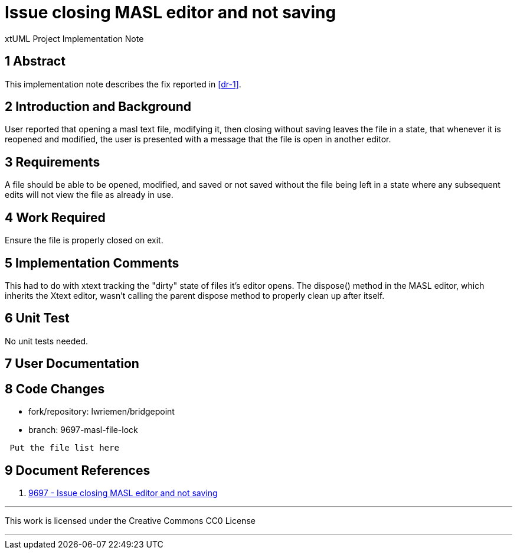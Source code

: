 = Issue closing MASL editor and not saving

xtUML Project Implementation Note

== 1 Abstract

This implementation note describes the fix reported in <<dr-1>>.

== 2 Introduction and Background

User reported that opening a masl text file, modifying it, then closing without
saving leaves the file in a state, that whenever it is reopened and modified,
the user is presented with a message that the file is open in another editor.

== 3 Requirements

A file should be able to be opened, modified, and saved or not saved without the
file being left in a state where any subsequent edits will not view the file as
already in use.

== 4 Work Required

Ensure the file is properly closed on exit.

== 5 Implementation Comments

This had to do with xtext tracking the "dirty" state of files it's editor 
opens. The dispose() method in the MASL editor, which inherits the Xtext editor,
wasn't calling the parent dispose method to properly clean up after itself.

== 6 Unit Test

No unit tests needed.

== 7 User Documentation

== 8 Code Changes

- fork/repository:  lwriemen/bridgepoint
- branch:  9697-masl-file-lock

----
 Put the file list here
----

== 9 Document References

. [[dr-1]] https://support.onefact.net/issues/9697[9697 - Issue closing MASL editor and not saving]

---

This work is licensed under the Creative Commons CC0 License

---
